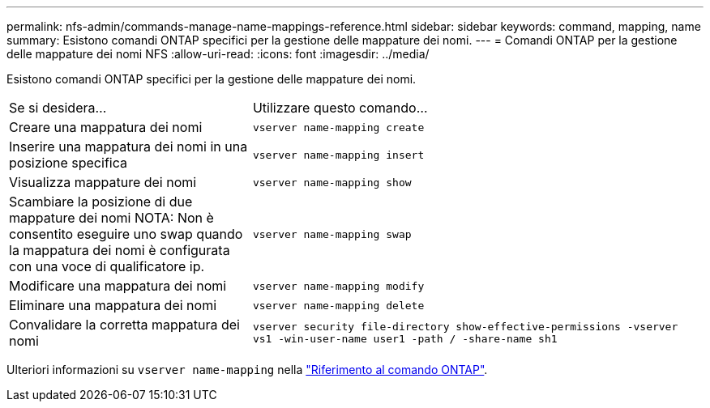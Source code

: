 ---
permalink: nfs-admin/commands-manage-name-mappings-reference.html 
sidebar: sidebar 
keywords: command, mapping, name 
summary: Esistono comandi ONTAP specifici per la gestione delle mappature dei nomi. 
---
= Comandi ONTAP per la gestione delle mappature dei nomi NFS
:allow-uri-read: 
:icons: font
:imagesdir: ../media/


[role="lead"]
Esistono comandi ONTAP specifici per la gestione delle mappature dei nomi.

[cols="35,65"]
|===


| Se si desidera... | Utilizzare questo comando... 


 a| 
Creare una mappatura dei nomi
 a| 
`vserver name-mapping create`



 a| 
Inserire una mappatura dei nomi in una posizione specifica
 a| 
`vserver name-mapping insert`



 a| 
Visualizza mappature dei nomi
 a| 
`vserver name-mapping show`



 a| 
Scambiare la posizione di due mappature dei nomi NOTA: Non è consentito eseguire uno swap quando la mappatura dei nomi è configurata con una voce di qualificatore ip.
 a| 
`vserver name-mapping swap`



 a| 
Modificare una mappatura dei nomi
 a| 
`vserver name-mapping modify`



 a| 
Eliminare una mappatura dei nomi
 a| 
`vserver name-mapping delete`



 a| 
Convalidare la corretta mappatura dei nomi
 a| 
`vserver security file-directory show-effective-permissions -vserver vs1 -win-user-name user1 -path / -share-name sh1`

|===
Ulteriori informazioni su `vserver name-mapping` nella link:https://docs.netapp.com/us-en/ontap-cli/search.html?q=vserver+name-mapping["Riferimento al comando ONTAP"^].
